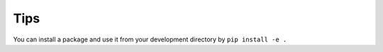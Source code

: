 Tips
====

You can install a package and use it from your development directory by
``pip install -e .``